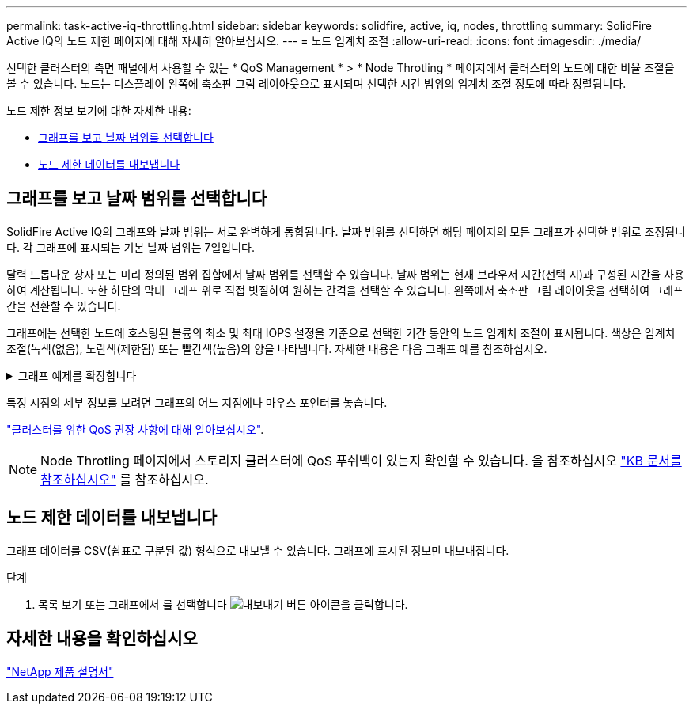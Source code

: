 ---
permalink: task-active-iq-throttling.html 
sidebar: sidebar 
keywords: solidfire, active, iq, nodes, throttling 
summary: SolidFire Active IQ의 노드 제한 페이지에 대해 자세히 알아보십시오. 
---
= 노드 임계치 조절
:allow-uri-read: 
:icons: font
:imagesdir: ./media/


[role="lead"]
선택한 클러스터의 측면 패널에서 사용할 수 있는 * QoS Management * > * Node Throtling * 페이지에서 클러스터의 노드에 대한 비율 조절을 볼 수 있습니다. 노드는 디스플레이 왼쪽에 축소판 그림 레이아웃으로 표시되며 선택한 시간 범위의 임계치 조절 정도에 따라 정렬됩니다.

노드 제한 정보 보기에 대한 자세한 내용:

* <<그래프를 보고 날짜 범위를 선택합니다>>
* <<노드 제한 데이터를 내보냅니다>>




== 그래프를 보고 날짜 범위를 선택합니다

SolidFire Active IQ의 그래프와 날짜 범위는 서로 완벽하게 통합됩니다. 날짜 범위를 선택하면 해당 페이지의 모든 그래프가 선택한 범위로 조정됩니다. 각 그래프에 표시되는 기본 날짜 범위는 7일입니다.

달력 드롭다운 상자 또는 미리 정의된 범위 집합에서 날짜 범위를 선택할 수 있습니다. 날짜 범위는 현재 브라우저 시간(선택 시)과 구성된 시간을 사용하여 계산됩니다. 또한 하단의 막대 그래프 위로 직접 빗질하여 원하는 간격을 선택할 수 있습니다. 왼쪽에서 축소판 그림 레이아웃을 선택하여 그래프 간을 전환할 수 있습니다.

그래프에는 선택한 노드에 호스팅된 볼륨의 최소 및 최대 IOPS 설정을 기준으로 선택한 기간 동안의 노드 임계치 조절이 표시됩니다. 색상은 임계치 조절(녹색(없음), 노란색(제한됨) 또는 빨간색(높음)의 양을 나타냅니다. 자세한 내용은 다음 그래프 예를 참조하십시오.

.그래프 예제를 확장합니다
[%collapsible]
====
image:node_throttling_range.PNG["노드 제한 그래프"]

====
특정 시점의 세부 정보를 보려면 그래프의 어느 지점에나 마우스 포인터를 놓습니다.

link:task-active-iq-qos-recommendations.html["클러스터를 위한 QoS 권장 사항에 대해 알아보십시오"].


NOTE: Node Throtling 페이지에서 스토리지 클러스터에 QoS 푸쉬백이 있는지 확인할 수 있습니다. 을 참조하십시오 https://kb.netapp.com/Advice_and_Troubleshooting/Data_Storage_Software/Element_Software/How_to_check_for_QoS_pushback_in_Element_Software["KB 문서를 참조하십시오"^] 를 참조하십시오.



== 노드 제한 데이터를 내보냅니다

그래프 데이터를 CSV(쉼표로 구분된 값) 형식으로 내보낼 수 있습니다. 그래프에 표시된 정보만 내보내집니다.

.단계
. 목록 보기 또는 그래프에서 를 선택합니다 image:export_button.PNG["내보내기 버튼"] 아이콘을 클릭합니다.




== 자세한 내용을 확인하십시오

https://www.netapp.com/support-and-training/documentation/["NetApp 제품 설명서"^]

